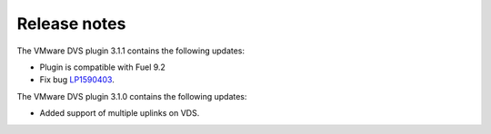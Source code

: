 Release notes
-------------

The VMware DVS plugin 3.1.1 contains the following updates:

* Plugin is compatible with Fuel 9.2
* Fix bug `LP1590403 <https://bugs.launchpad.net/fuel-plugin-vmware-dvs/+bug/1590403>`_.

The VMware DVS plugin 3.1.0 contains the following updates:

* Added support of multiple uplinks on VDS.
